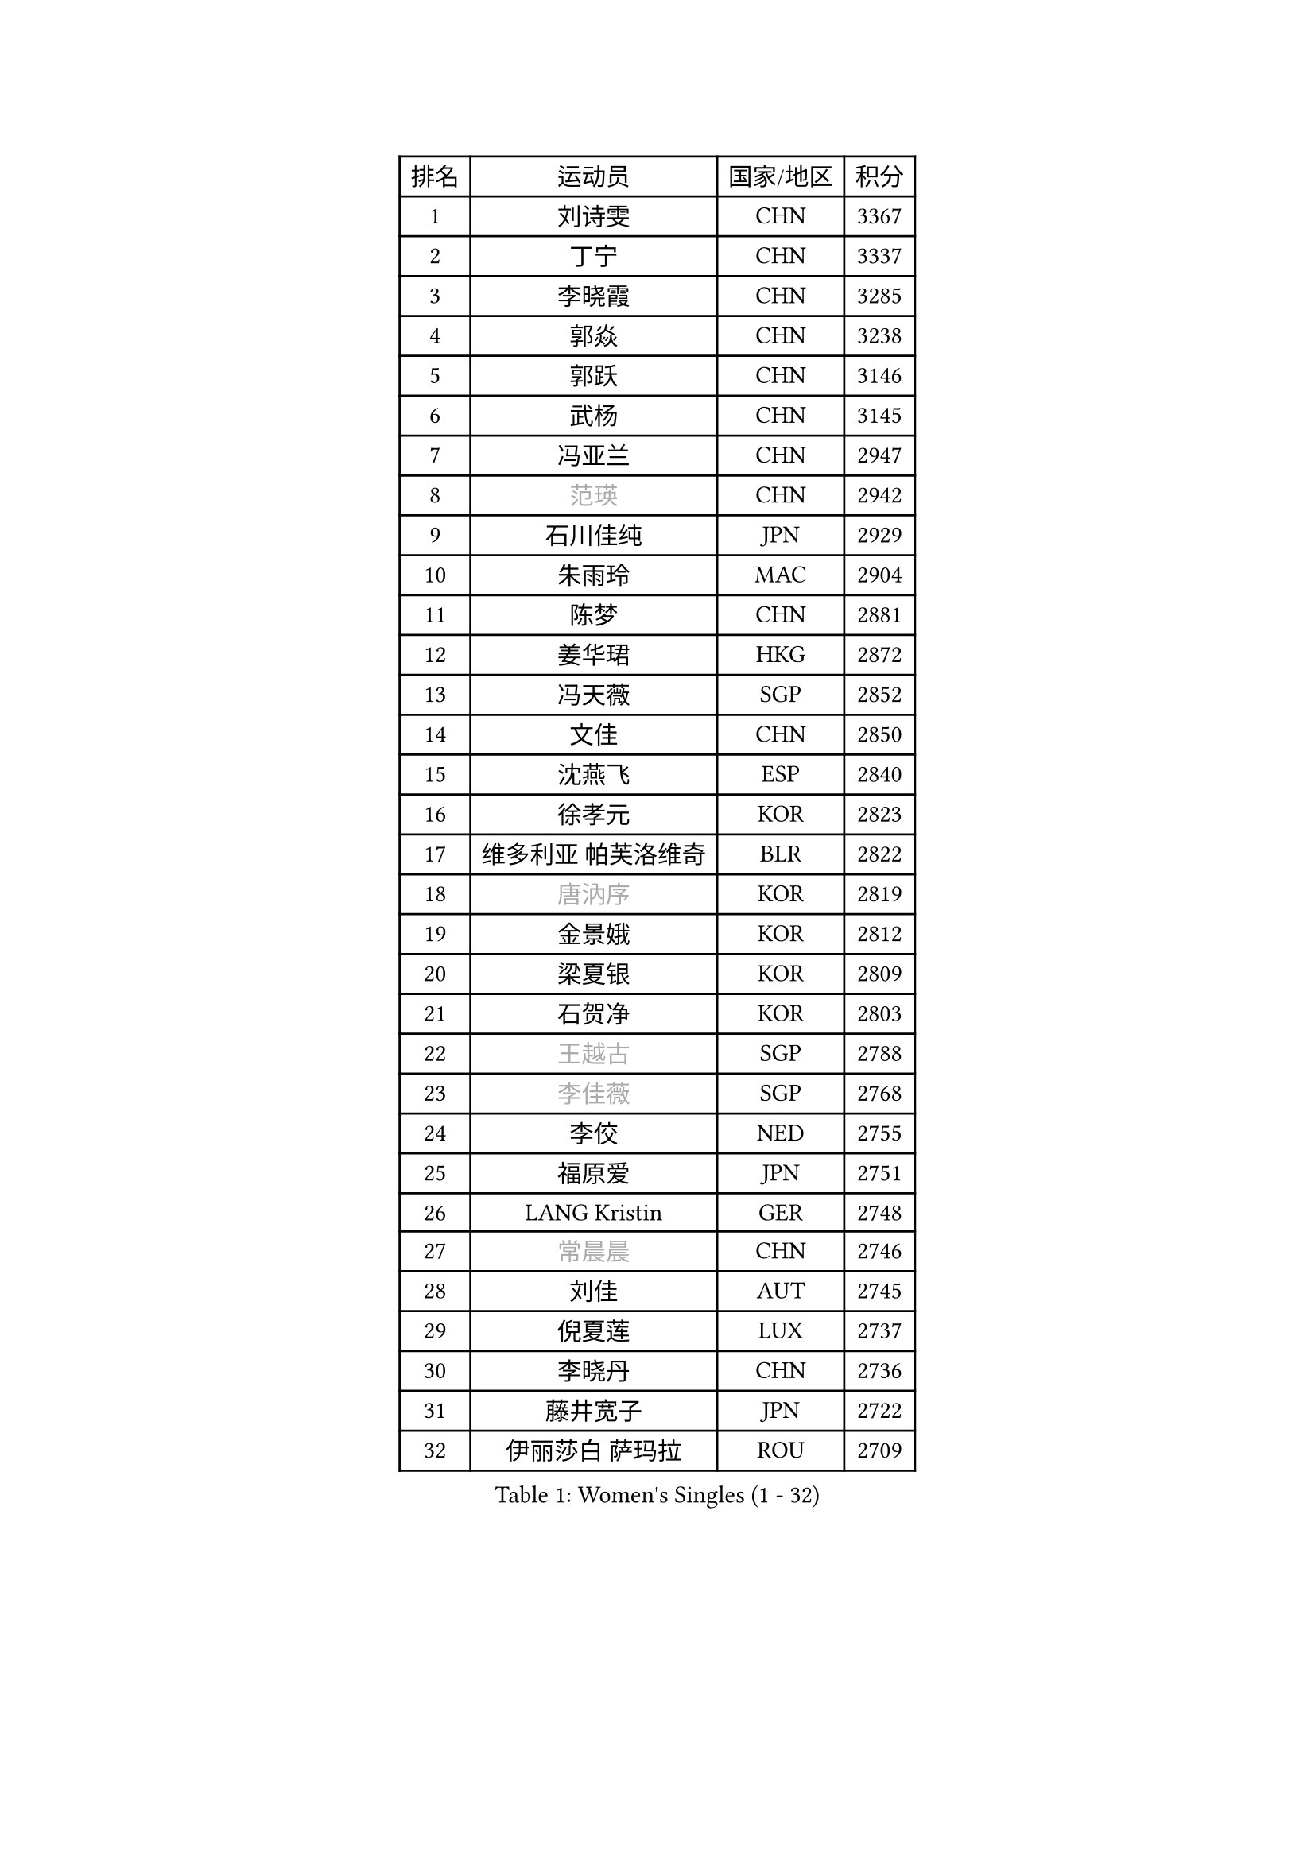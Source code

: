 
#set text(font: ("Courier New", "NSimSun"))
#figure(
  caption: "Women's Singles (1 - 32)",
    table(
      columns: 4,
      [排名], [运动员], [国家/地区], [积分],
      [1], [刘诗雯], [CHN], [3367],
      [2], [丁宁], [CHN], [3337],
      [3], [李晓霞], [CHN], [3285],
      [4], [郭焱], [CHN], [3238],
      [5], [郭跃], [CHN], [3146],
      [6], [武杨], [CHN], [3145],
      [7], [冯亚兰], [CHN], [2947],
      [8], [#text(gray, "范瑛")], [CHN], [2942],
      [9], [石川佳纯], [JPN], [2929],
      [10], [朱雨玲], [MAC], [2904],
      [11], [陈梦], [CHN], [2881],
      [12], [姜华珺], [HKG], [2872],
      [13], [冯天薇], [SGP], [2852],
      [14], [文佳], [CHN], [2850],
      [15], [沈燕飞], [ESP], [2840],
      [16], [徐孝元], [KOR], [2823],
      [17], [维多利亚 帕芙洛维奇], [BLR], [2822],
      [18], [#text(gray, "唐汭序")], [KOR], [2819],
      [19], [金景娥], [KOR], [2812],
      [20], [梁夏银], [KOR], [2809],
      [21], [石贺净], [KOR], [2803],
      [22], [#text(gray, "王越古")], [SGP], [2788],
      [23], [#text(gray, "李佳薇")], [SGP], [2768],
      [24], [李佼], [NED], [2755],
      [25], [福原爱], [JPN], [2751],
      [26], [LANG Kristin], [GER], [2748],
      [27], [#text(gray, "常晨晨")], [CHN], [2746],
      [28], [刘佳], [AUT], [2745],
      [29], [倪夏莲], [LUX], [2737],
      [30], [李晓丹], [CHN], [2736],
      [31], [藤井宽子], [JPN], [2722],
      [32], [伊丽莎白 萨玛拉], [ROU], [2709],
    )
  )#pagebreak()

#set text(font: ("Courier New", "NSimSun"))
#figure(
  caption: "Women's Singles (33 - 64)",
    table(
      columns: 4,
      [排名], [运动员], [国家/地区], [积分],
      [33], [MONTEIRO DODEAN Daniela], [ROU], [2706],
      [34], [李洁], [NED], [2705],
      [35], [李倩], [POL], [2704],
      [36], [文炫晶], [KOR], [2700],
      [37], [VACENOVSKA Iveta], [CZE], [2693],
      [38], [XIAN Yifang], [FRA], [2687],
      [39], [ZHAO Yan], [CHN], [2678],
      [40], [郑怡静], [TPE], [2677],
      [41], [LI Xue], [FRA], [2670],
      [42], [WANG Xuan], [CHN], [2666],
      [43], [TIKHOMIROVA Anna], [RUS], [2665],
      [44], [PESOTSKA Margaryta], [UKR], [2662],
      [45], [田志希], [KOR], [2653],
      [46], [#text(gray, "朴美英")], [KOR], [2644],
      [47], [森田美咲], [JPN], [2641],
      [48], [帖雅娜], [HKG], [2639],
      [49], [IVANCAN Irene], [GER], [2638],
      [50], [吴佳多], [GER], [2616],
      [51], [平野早矢香], [JPN], [2615],
      [52], [PERGEL Szandra], [HUN], [2606],
      [53], [EKHOLM Matilda], [SWE], [2605],
      [54], [YOON Sunae], [KOR], [2602],
      [55], [POTA Georgina], [HUN], [2598],
      [56], [于梦雨], [SGP], [2591],
      [57], [李皓晴], [HKG], [2588],
      [58], [若宫三纱子], [JPN], [2586],
      [59], [CHOI Moonyoung], [KOR], [2580],
      [60], [单晓娜], [GER], [2574],
      [61], [#text(gray, "SUN Beibei")], [SGP], [2572],
      [62], [LEE Eunhee], [KOR], [2569],
      [63], [LOVAS Petra], [HUN], [2554],
      [64], [RI Mi Gyong], [PRK], [2554],
    )
  )#pagebreak()

#set text(font: ("Courier New", "NSimSun"))
#figure(
  caption: "Women's Singles (65 - 96)",
    table(
      columns: 4,
      [排名], [运动员], [国家/地区], [积分],
      [65], [KUMAHARA Luca], [BRA], [2549],
      [66], [KIM Jong], [PRK], [2542],
      [67], [陈思羽], [TPE], [2541],
      [68], [杨晓欣], [MON], [2540],
      [69], [SOLJA Amelie], [AUT], [2534],
      [70], [SONG Maeum], [KOR], [2531],
      [71], [PASKAUSKIENE Ruta], [LTU], [2530],
      [72], [RAMIREZ Sara], [ESP], [2530],
      [73], [LIN Ye], [SGP], [2527],
      [74], [PARTYKA Natalia], [POL], [2524],
      [75], [#text(gray, "WU Xue")], [DOM], [2522],
      [76], [KOMWONG Nanthana], [THA], [2519],
      [77], [NG Wing Nam], [HKG], [2515],
      [78], [ZHENG Jiaqi], [USA], [2509],
      [79], [WINTER Sabine], [GER], [2504],
      [80], [NONAKA Yuki], [JPN], [2504],
      [81], [STRBIKOVA Renata], [CZE], [2503],
      [82], [TAN Wenling], [ITA], [2503],
      [83], [BARTHEL Zhenqi], [GER], [2499],
      [84], [李明顺], [PRK], [2499],
      [85], [福冈春菜], [JPN], [2498],
      [86], [佩特丽莎 索尔佳], [GER], [2497],
      [87], [#text(gray, "MOLNAR Cornelia")], [CRO], [2496],
      [88], [LEE I-Chen], [TPE], [2492],
      [89], [NOSKOVA Yana], [RUS], [2491],
      [90], [HUANG Yi-Hua], [TPE], [2490],
      [91], [BILENKO Tetyana], [UKR], [2490],
      [92], [BALAZOVA Barbora], [SVK], [2488],
      [93], [STEFANOVA Nikoleta], [ITA], [2487],
      [94], [HAPONOVA Hanna], [UKR], [2485],
      [95], [PARK Youngsook], [KOR], [2483],
      [96], [克里斯蒂娜 托特], [HUN], [2471],
    )
  )#pagebreak()

#set text(font: ("Courier New", "NSimSun"))
#figure(
  caption: "Women's Singles (97 - 128)",
    table(
      columns: 4,
      [排名], [运动员], [国家/地区], [积分],
      [97], [STEFANSKA Kinga], [POL], [2470],
      [98], [MAEDA Miyu], [JPN], [2469],
      [99], [LI Chunli], [NZL], [2467],
      [100], [LIN Chia-Hui], [TPE], [2467],
      [101], [#text(gray, "塔玛拉 鲍罗斯")], [CRO], [2461],
      [102], [顾玉婷], [CHN], [2457],
      [103], [侯美玲], [TUR], [2454],
      [104], [WANG Chen], [CHN], [2453],
      [105], [KANG Misoon], [KOR], [2452],
      [106], [#text(gray, "RAO Jingwen")], [CHN], [2450],
      [107], [石垣优香], [JPN], [2448],
      [108], [ERDELJI Anamaria], [SRB], [2446],
      [109], [TASHIRO Saki], [JPN], [2443],
      [110], [李佳燚], [CHN], [2443],
      [111], [MATSUZAWA Marina], [JPN], [2441],
      [112], [PAVLOVICH Veronika], [BLR], [2439],
      [113], [#text(gray, "TANIOKA Ayuka")], [JPN], [2438],
      [114], [FADEEVA Oxana], [RUS], [2438],
      [115], [YAMANASHI Yuri], [JPN], [2436],
      [116], [MIKHAILOVA Polina], [RUS], [2432],
      [117], [SKOV Mie], [DEN], [2431],
      [118], [CHOI Jeongmin], [KOR], [2430],
      [119], [LAY Jian Fang], [AUS], [2427],
      [120], [CECHOVA Dana], [CZE], [2427],
      [121], [DVORAK Galia], [ESP], [2423],
      [122], [KIM Hye Song], [PRK], [2422],
      [123], [TIAN Yuan], [CRO], [2420],
      [124], [#text(gray, "KIM Junghyun")], [KOR], [2420],
      [125], [GRUNDISCH Carole], [FRA], [2419],
      [126], [MATSUDAIRA Shiho], [JPN], [2418],
      [127], [ODOROVA Eva], [SVK], [2417],
      [128], [杜凯琹], [HKG], [2417],
    )
  )